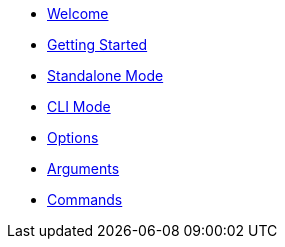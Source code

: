 
* xref:index.adoc[Welcome]
* xref:gettingstarted.adoc[Getting Started]
* xref:standalone.adoc[Standalone Mode]
* xref:cli.adoc[CLI Mode]
* xref:option.adoc[Options]
* xref:argument.adoc[Arguments]
* xref:command.adoc[Commands]



